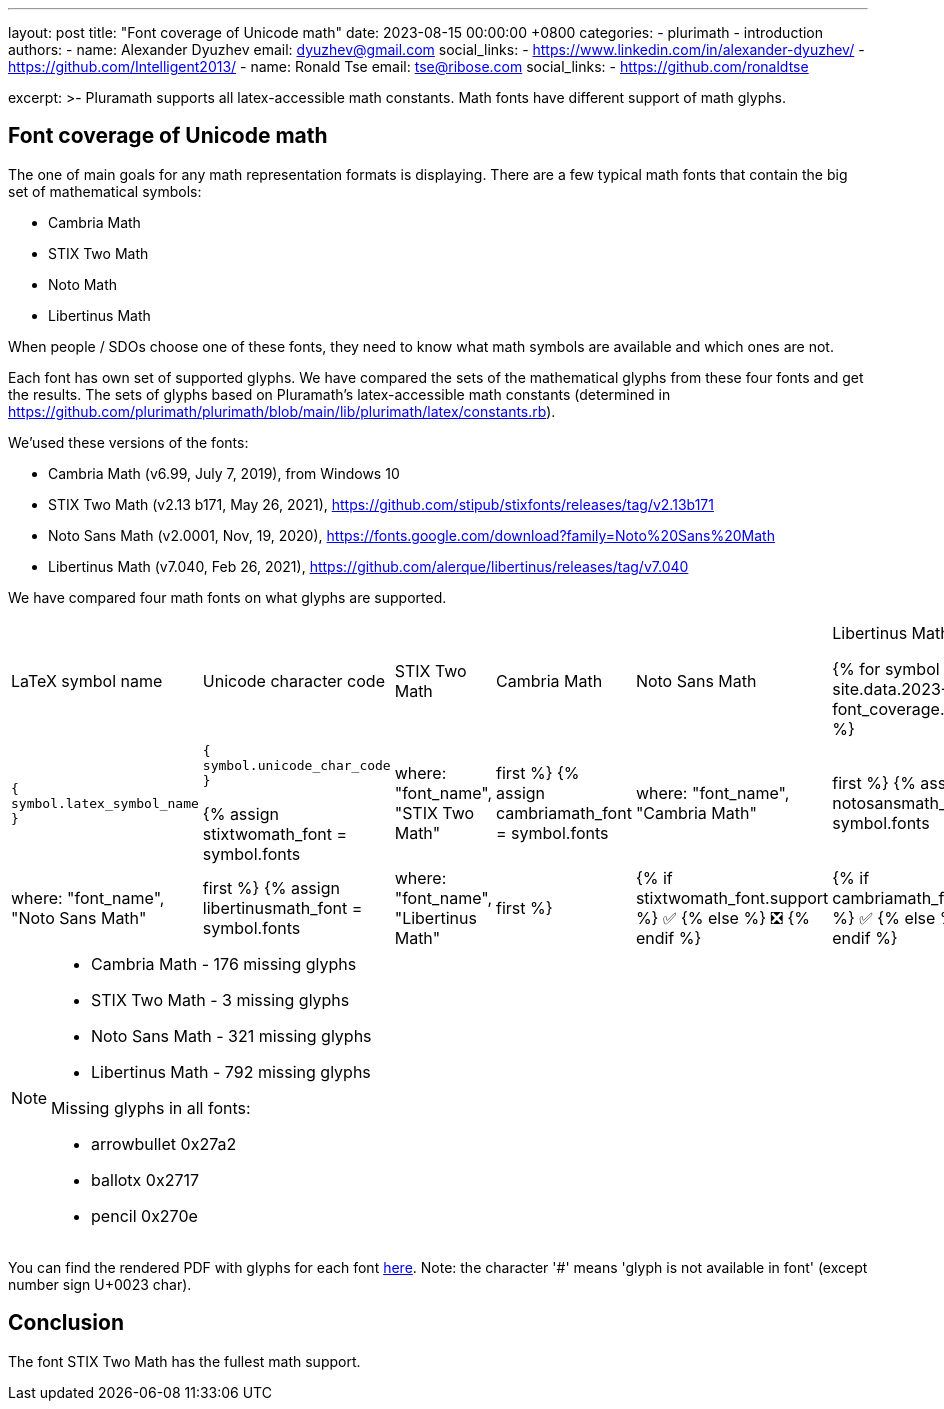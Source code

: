 ---
layout: post
title:  "Font coverage of Unicode math"
date:   2023-08-15 00:00:00 +0800
categories:
  - plurimath
  - introduction
authors:
  -
    name: Alexander Dyuzhev
    email: dyuzhev@gmail.com
    social_links:
      - https://www.linkedin.com/in/alexander-dyuzhev/
      - https://github.com/Intelligent2013/
  -
    name: Ronald Tse
    email: tse@ribose.com
    social_links:
      - https://github.com/ronaldtse


excerpt: >-
    Pluramath supports all latex-accessible math constants. Math fonts
    have different support of math glyphs.


== Font coverage of Unicode math

The one of main goals for any math representation formats is displaying.
There are a few typical math fonts that contain the big set of mathematical symbols:

* Cambria Math

* STIX Two Math

* Noto Math

* Libertinus Math

When people / SDOs choose one of these fonts, they need to know what math symbols are 
available and which ones are not.

Each font has own set of supported glyphs. We have compared the sets of the mathematical 
glyphs from these four fonts and get the results. The sets of glyphs based on Pluramath's
latex-accessible math constants
(determined in https://github.com/plurimath/plurimath/blob/main/lib/plurimath/latex/constants.rb).

We'used these versions of the fonts:

* Cambria Math (v6.99, July 7, 2019), from Windows 10

* STIX Two Math (v2.13 b171, May 26, 2021), https://github.com/stipub/stixfonts/releases/tag/v2.13b171

* Noto Sans Math (v2.0001, Nov, 19, 2020), https://fonts.google.com/download?family=Noto%20Sans%20Math

* Libertinus Math (v7.040, Feb 26, 2021), https://github.com/alerque/libertinus/releases/tag/v7.040

We have compared four math fonts on what glyphs are supported. 


[cols="a,a,a,a,a,a"]
|===
| LaTeX symbol name | Unicode character code | STIX Two Math | Cambria Math | Noto Sans Math | Libertinus Math

{% for symbol in site.data.2023-08-15-font_coverage.symbols %}

| `{ symbol.latex_symbol_name }` | `{ symbol.unicode_char_code }` 

{% assign stixtwomath_font = symbol.fonts | where: "font_name", "STIX Two Math" | first %}
{% assign cambriamath_font = symbol.fonts | where: "font_name", "Cambria Math" | first %}
{% assign notosansmath_font = symbol.fonts | where: "font_name", "Noto Sans Math" | first %}
{% assign libertinusmath_font = symbol.fonts | where: "font_name", "Libertinus Math" | first %}

| {% if stixtwomath_font.support %}
  ✅
{% else %}
  ❎
{% endif %} 
| {% if cambriamath_font.support %}
  ✅
{% else %}
  ❎
{% endif %} 
| {% if notosansmath_font.support %}
  ✅
{% else %}
  ❎
{% endif %} 
| {% if libertinusmath_font.support %}
  ✅
{% else %}
  ❎
{% endif %} 

{% endfor %}

|===


[NOTE]
====
* Cambria Math - 176 missing glyphs

* STIX Two Math - 3 missing glyphs

* Noto Sans Math - 321 missing glyphs

* Libertinus Math - 792 missing glyphs

Missing glyphs in all fonts:

* arrowbullet 0x27a2
* ballotx 0x2717
* pencil 0x270e

====

You can find the rendered PDF with
glyphs for each font link:/assets/blog/2023-08-15_plurimath_latex_constants.pdf[here]. 
Note: the character '#' means 'glyph is not available in font' (except number sign U+0023 char).


== Conclusion

The font STIX Two Math has the fullest math support.
